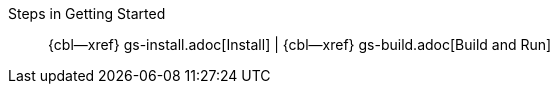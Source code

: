 // BEGIN -- inclusion -- _gs-topic-group.adoc
//  Purpose: Show the topic group, allowing easy cycle-through
//            Do not show current page as a click-through though
//  Parameter: The current page name
//  Container: /modules/ROOT/pages/_partials/_gs-topic-group.adoc

// Begin -Local Attributes
:this-page: {param-page}

// ifeval::["{this-page}"=="{introduction--page}"]
// :is-intro: Introduction
// endif::[]

// ifeval::["{this-page}"==" gs-prereqs.adoc"]
// :is-prereqs: Prepare
// endif::[]

ifeval::["{this-page}"==" gs-install.adoc"]
:is-install: Install
endif::[]

ifeval::["{this-page}"==" gs-build.adoc"]
:is-build: Build
endif::[]
// End -Local Attributes

// Begin -- Output Block
Steps in Getting Started::
// ifdef::is-intro[*{is-intro}*]
// ifndef::is-intro[{introduction--xref}]
//  |
// ifdef::is-prereqs[*{is-prereqs}*]
// ifndef::is-prereqs[{cbl--xref} gs-prereqs.adoc[Prerequisites]]
//  |
ifdef::is-install[*{is-install}*]
ifndef::is-install[{cbl--xref} gs-install.adoc[Install]]
 |
ifdef::is-build[*{is-build}*]
ifndef::is-build[{cbl--xref} gs-build.adoc[Build and Run]]
// End -- Output Block


// Begin -- Tidy-up
:is-intro!:
:is-prereqs!:
:is-install!:
:is-build!:
:this-page!:
:param-page!:
// End -- Tidy-up

// END -- inclusion -- _gs-topic-group.adoc